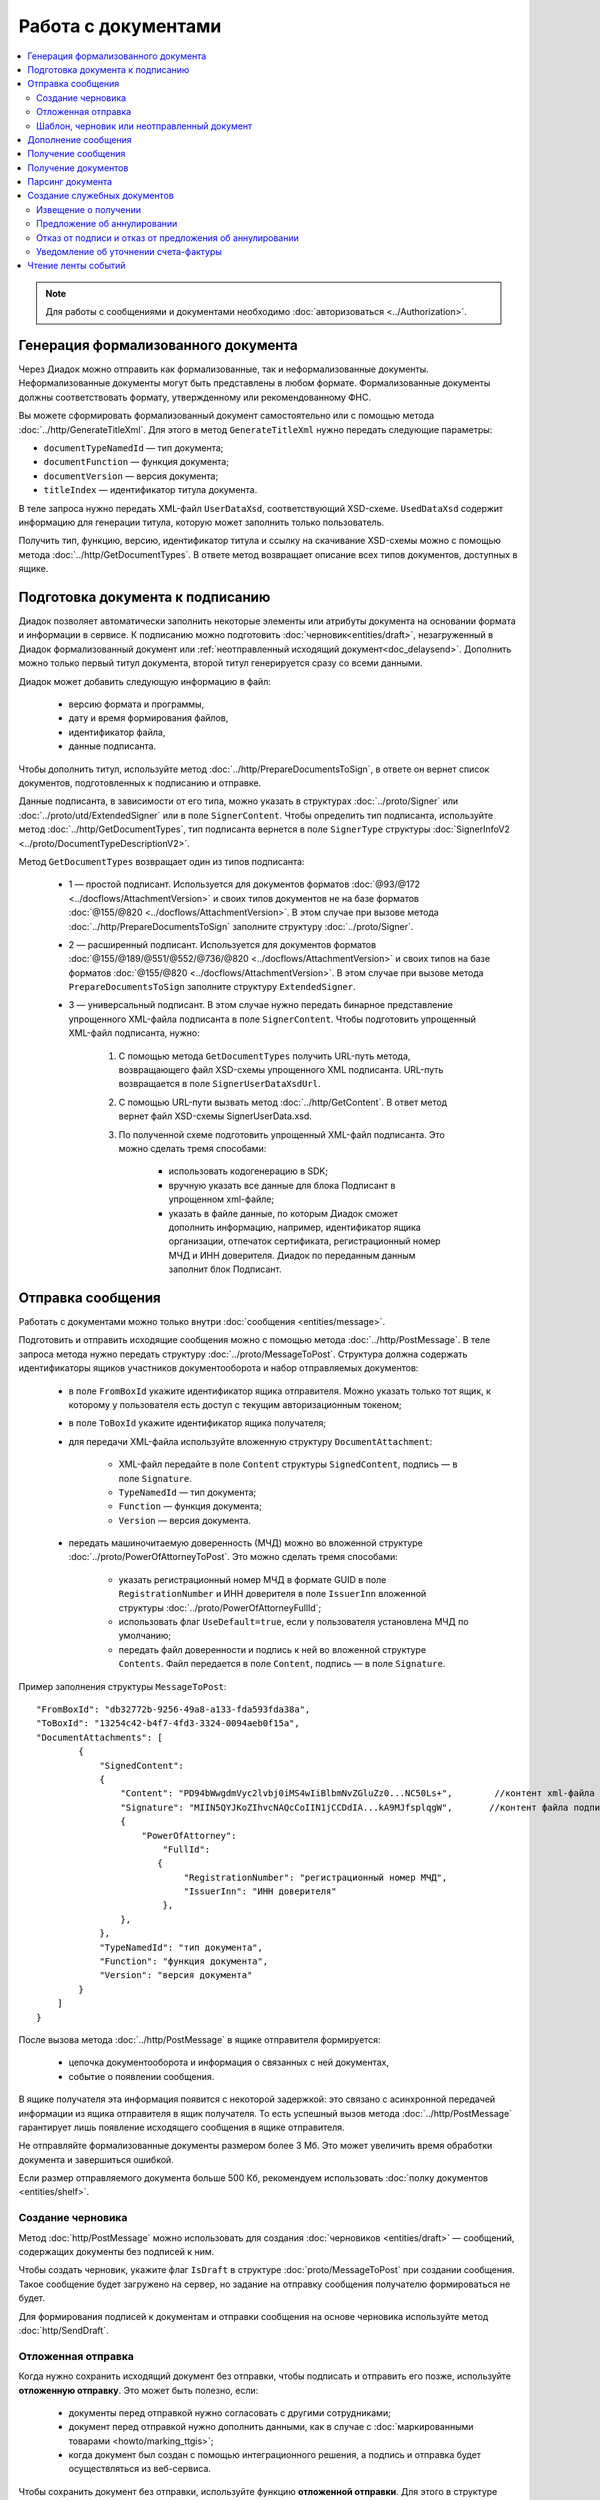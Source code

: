 Работа с документами
====================

.. contents:: :local:

.. note::

	Для работы с сообщениями и документами необходимо :doc:`авторизоваться <../Authorization>`.

Генерация формализованного документа
------------------------------------

Через Диадок можно отправить как формализованные, так и неформализованные документы. Неформализованные документы могут быть представлены в любом формате. Формализованные документы должны соответствовать формату, утвержденному или рекомендованному ФНС.

Вы можете сформировать формализованный документ самостоятельно или с помощью метода :doc:`../http/GenerateTitleXml`. Для этого в метод ``GenerateTitleXml`` нужно передать следующие параметры:

- ``documentTypeNamedId`` — тип документа;
- ``documentFunction`` — функция документа;
- ``documentVersion`` — версия документа;
- ``titleIndex`` — идентификатор титула документа.

В теле запроса нужно передать XML-файл ``UserDataXsd``, соответствующий XSD-схеме. ``UsedDataXsd`` содержит информацию для генерации титула, которую может заполнить только пользователь.

Получить тип, функцию, версию, идентификатор титула и ссылку на скачивание XSD-схемы можно с помощью метода :doc:`../http/GetDocumentTypes`. В ответе метод возвращает описание всех типов документов, доступных в ящике.

Подготовка документа к подписанию
---------------------------------

Диадок позволяет автоматически заполнить некоторые элементы или атрибуты документа на основании формата и информации в сервисе. К подписанию можно подготовить :doc:`черновик<entities/draft>`, незагруженный в Диадок формализованный документ или :ref:`неотправленный исходящий документ<doc_delaysend>`. Дополнить можно только первый титул документа, второй титул генерируется сразу со всеми данными.

Диадок может добавить следующую информацию в файл:

	- версию формата и программы,
	- дату и время формирования файлов,
	- идентификатор файла,
	- данные подписанта.

Чтобы дополнить титул, используйте метод :doc:`../http/PrepareDocumentsToSign`, в ответе он вернет список документов, подготовленных к подписанию и отправке.

Данные подписанта, в зависимости от его типа, можно указать в структурах :doc:`../proto/Signer` или :doc:`../proto/utd/ExtendedSigner` или в поле ``SignerContent``. Чтобы определить тип подписанта, используйте метод :doc:`../http/GetDocumentTypes`, тип подписанта вернется в поле ``SignerType`` структуры :doc:`SignerInfoV2 <../proto/DocumentTypeDescriptionV2>`.

Метод ``GetDocumentTypes`` возвращает один из типов подписанта:

	- 1 — простой подписант. Используется для документов форматов :doc:`@93/@172 <../docflows/AttachmentVersion>` и своих типов документов не на базе форматов :doc:`@155/@820 <../docflows/AttachmentVersion>`. В этом случае при вызове метода :doc:`../http/PrepareDocumentsToSign` заполните структуру :doc:`../proto/Signer`.
	- 2 — расширенный подписант. Используется для документов форматов :doc:`@155/@189/@551/@552/@736/@820 <../docflows/AttachmentVersion>` и своих типов на базе форматов :doc:`@155/@820 <../docflows/AttachmentVersion>`. В этом случае при вызове метода ``PrepareDocumentsToSign`` заполните структуру ``ExtendedSigner``.
	- 3 — универсальный подписант. В этом случае нужно передать бинарное представление упрощенного XML-файла подписанта в поле ``SignerContent``. Чтобы подготовить упрощенный XML-файл подписанта, нужно: 

		1. С помощью метода ``GetDocumentTypes`` получить URL-путь метода, возвращающего файл XSD-схемы упрощенного XML подписанта. URL-путь возвращается в поле ``SignerUserDataXsdUrl``.
		2. С помощью URL-пути вызвать метод :doc:`../http/GetContent`. В ответ метод вернет файл XSD-схемы SignerUserData.xsd.
		3. По полученной схеме подготовить упрощенный XML-файл подписанта. Это можно сделать тремя способами:
		
			- использовать кодогенерацию в SDK;
			- вручную указать все данные для блока Подписант в упрощенном xml-файле;
			- указать в файле данные, по которым Диадок сможет дополнить информацию, например, идентификатор ящика организации, отпечаток сертификата, регистрационный номер МЧД и ИНН доверителя. Диадок по переданным данным заполнит блок Подписант.

.. _doc_send:

Отправка сообщения
------------------

Работать с документами можно только внутри :doc:`сообщения <entities/message>`.

Подготовить и отправить исходящие сообщения можно с помощью метода :doc:`../http/PostMessage`. В теле запроса метода нужно передать структуру :doc:`../proto/MessageToPost`. Структура должна содержать идентификаторы ящиков участников документооборота и набор отправляемых документов:

	- в поле ``FromBoxId`` укажите идентификатор ящика отправителя. Можно указать только тот ящик, к которому у пользователя есть доступ с текущим авторизационным токеном;
	- в поле ``ToBoxId`` укажите идентификатор ящика получателя;
	- для передачи XML-файла используйте вложенную структуру ``DocumentAttachment``:

		- XML-файл передайте в поле ``Content`` структуры ``SignedContent``, подпись — в поле ``Signature``. 
		- ``TypeNamedId`` — тип документа;
		- ``Function`` — функция документа;
		- ``Version`` — версия документа.

	- передать машиночитаемую доверенность (МЧД) можно во вложенной структуре :doc:`../proto/PowerOfAttorneyToPost`. Это можно сделать тремя способами:

		- указать  регистрационный номер МЧД в формате GUID в поле ``RegistrationNumber`` и ИНН доверителя в поле ``IssuerInn`` вложенной структуры :doc:`../proto/PowerOfAttorneyFullId`;
		- использовать флаг ``UseDefault=true``, если у пользователя установлена МЧД по умолчанию;
		- передать файл доверенности и подпись к ней во вложенной структуре ``Contents``. Файл передается в поле ``Content``, подпись — в поле ``Signature``.

Пример заполнения структуры ``MessageToPost``:

::

    "FromBoxId": "db32772b-9256-49a8-a133-fda593fda38a",
    "ToBoxId": "13254c42-b4f7-4fd3-3324-0094aeb0f15a",
    "DocumentAttachments": [
            {
                "SignedContent":
                {
                    "Content": "PD94bWwgdmVyc2lvbj0iMS4wIiBlbmNvZGluZz0...NC50Ls+",        //контент xml-файла в кодировке base-64
                    "Signature": "MIIN5QYJKoZIhvcNAQcCoIIN1jCCDdIA...kA9MJfsplqgW",       //контент файла подписи в кодировке base-64
                    {
                        "PowerOfAttorney":
                            "FullId":
                           {
                                "RegistrationNumber": "регистрационный номер МЧД",
                                "IssuerInn": "ИНН доверителя"
                            },
                    },
                },
                "TypeNamedId": "тип документа",
                "Function": "функция документа",
                "Version": "версия документа"
            }
        ]
    }

После вызова метода :doc:`../http/PostMessage` в ящике отправителя формируется:

	- цепочка документооборота и информация о связанных с ней документах,
	- событие о появлении сообщения.

В ящике получателя эта информация появится с некоторой задержкой: это связано с асинхронной передачей информации из ящика отправителя в ящик получателя. То есть успешный вызов метода :doc:`../http/PostMessage` гарантирует лишь появление исходящего сообщения в ящике отправителя.

Не отправляйте формализованные документы размером более 3 Мб. Это может увеличить время обработки документа и завершиться ошибкой.

Если размер отправляемого документа больше 500 Кб, рекомендуем использовать :doc:`полку документов <entities/shelf>`.

.. _doc_draft:

Создание черновика
~~~~~~~~~~~~~~~~~~

Метод :doc:`http/PostMessage` можно использовать для создания :doc:`черновиков <entities/draft>` — сообщений, содержащих документы без подписей к ним.

Чтобы создать черновик, укажите флаг ``IsDraft`` в структуре :doc:`proto/MessageToPost` при создании сообщения. Такое сообщение будет загружено на сервер, но задание на отправку сообщения получателю формироваться не будет.

Для формирования подписей к документам и отправки сообщения на основе черновика используйте метод :doc:`http/SendDraft`.

.. _doc_delaysend:

Отложенная отправка
~~~~~~~~~~~~~~~~~~~

Когда нужно сохранить исходящий документ без отправки, чтобы подписать и отправить его позже, используйте **отложенную отправку**.
Это может быть полезно, если:

	- документы перед отправкой нужно согласовать с другими сотрудниками;
	- документ перед отправкой нужно дополнить данными, как в случае с :doc:`маркированными товарами <howto/marking_ttgis>`;
	- когда документ был создан с помощью интеграционного решения, а подпись и отправка будет осуществляться из веб-сервиса.

Чтобы сохранить документ без отправки, используйте функцию **отложенной отправки**.
Для этого в структуре :doc:`proto/MessageToPost` установите флаг ``DelaySend``. При вызове метода :doc:`http/PostMessage` документ с этим флагом будет сохранен в разделе исходящих документов. Такой документ называется **исходящим неотправленным документом**.

Если перед отправкой нужно отредактировать документ, используйте :ref:`настройки редактирования <editing_settings>`. Для этого в поле ``MessageToPost.DocumentAttachment.EditingSettingId`` укажите значение идентификатора настройки редактирования, полученного у вашего менеджера.

Чтобы согласовать исходящий неотправленный документ, используйте метод :doc:`http/PostMessagePatch`. Если никаких действий с документом больше не требуется, его можно подписать и отправить с помощью метода :doc:`http/PostMessagePatch`.
	
Исходящий неотправленный документ можно найти с помощью метода :doc:`http/GetDocuments`. Для этого в запросе используйте фильтр ``DocumentStatus = WaitingForSenderSignature``.

Отличия исходящего неотправленного документа от других сущностей приведено в :ref:`таблице <template_draft_delaysend>`.

У исходящего неотправленного документ есть ограничения:

- под таким документом не может быть подписи или запроса на подпись по доверенности,
- нельзя изменить содержимое документа и реквизиты получателя, за исключением документов с :ref:`настройками редактирования <editing_settings>`.


.. _template_draft_delaysend:

Шаблон, черновик или неотправленный документ
~~~~~~~~~~~~~~~~~~~~~~~~~~~~~~~~~~~~~~~~~~~~

Используйте :doc:`шаблон <entities/template>`, :doc:`черновик <entities/draft>` или :ref:`исходящий неотправленный документ <doc_delaysend>` в подходящих для этого сценариях. Ниже в таблице приведены различия этих сущностей.

.. table:: Различия черновика, шаблона и исходящего неотправленного документа

	+---------------------------------+-----------------------------------------------------+---------------------------------------+----------------------------------------------------+
	|                                 | Шаблон                                              | Черновик                              | Исходящий неотправленный документ                  |
	+=================================+=====================================================+=======================================+====================================================+
	| Свойства                        | Сообщение без подписей. На его основе можно создать | «Заготовка» документа, т.е. сущность, | Уже готовый к отправке документ, сохраненный в     |
	|                                 | один или несколько документов — в зависимости от    | на основе которой можно создать один  | разделе «Исходящие».                               |
	|                                 | настроек.                                           | документ.                             | Имеет статус «Требуется подписать и отправить».    |
	|                                 | С шаблоном можно работать в своем ящике или         |                                       |                                                    |
	|                                 | отправить контрагенту.                              |                                       |                                                    |
	+---------------------------------+-----------------------------------------------------+---------------------------------------+----------------------------------------------------+
	| Где хранится                    | в ящике отправителя или получателя                  | в ящике отправителя                   | в ящике отправителя                                |
	+---------------------------------+-----------------------------------------------------+---------------------------------------+----------------------------------------------------+
	| Можно ли редактировать перед    | да, если указаны                                    | нет                                   | да, если указаны                                   |
	| отправкой                       | :ref:`настройки редактирования <editing_settings>`  |                                       | :ref:`настройки редактирования <editing_settings>` |
	+---------------------------------+-----------------------------------------------------+---------------------------------------+----------------------------------------------------+
	| Что будет после отправки        | в зависимости от настроек:                          | черновик будет удален                 | будет отправлен контрагенту                        |
	|                                 |                                                     |                                       |                                                    |
	|                                 | - если шаблон одноразовый, то он будет удален       |                                       |                                                    |
	|                                 |   после создания документа;                         |                                       |                                                    |
	|                                 | - если шаблон многоразовый, то он продолжит         |                                       |                                                    |
	|                                 |   существовать после создания документа.            |                                       |                                                    |
	+---------------------------------+-----------------------------------------------------+---------------------------------------+----------------------------------------------------+

Дополнение сообщения
--------------------

Сформированные сообщения можно дополнять служебными документами с помощью метода :doc:`http/PostMessagePatch`, в который передается структура :doc:`proto/MessagePatchToPost`. Эта структура должна содержать идентификатор :doc:`ящика <entities/box>`, хранящего сообщение, и идентификатор цепочки документооборота, которую нужно дополнить новым документом.
Пользователь, вызывающий метод, должен иметь доступ к ящику, в котором хранится сообщение.

Пример заполнения структуры :doc:`../proto/MessagePatchToPost`:

::

    "BoxId": "db32772b-9256-49a8-a133-fda593fda38a",
    "MessageId": "bbcedb0d-ce34-4e0d-b321-3f600c920935",
    "RecipientTitles": [
            {
                "ParentEntityId":"30cf2c07-7297-4d48-bc6f-ca7a80e2cf95&",
                "SignedContent":
                {
                    "Content": "PD94bWwgdmVyc2l...LDQudC7Pg==",        //контент xml-файла в кодировке base-64
                    "Signature": "MIIN5QYJKoZIhvc...KsTM6zixgz"        //контент файла подписи в кодировке base-64
                }
            }
        ]
    }

В результате работы метода сообщение будет обновлено в ящиках всех участников документооборота. В ящике получателя обновление может произойти с задержкой.

Получение сообщения
-------------------

Чтобы получить информацию о текущем состоянии сообщения и о документах, составляющих цепочку документооборота, используйте метод :doc:`http/GetMessage`. Он возвращает структуру :doc:`proto/Message`.

Структура :doc:`proto/Message` может содержать документы, сформированные в разное время разными организациями: например, в одну структуру могут попасть исходящий документ одной организации и подпись к нему, поставленная представителем другой организации.

Чтобы получить содержимое конкретного документа из сообщения, используйте метод :doc:`http/GetEntityContent`. В него нужно передать идентификаторы ящика, сообщения и :doc:`сущности <entities/entity>`, т.е. значения полей ``boxId`` и ``messageId`` структуры :doc:`proto/Message` и поля ``entityId`` структуры :doc:`Entity <proto/Entity message>`.

Получение документов
--------------------

Получить документы можно с помощью следующих методов:

	- :doc:`../http/GetDocuments` — позволяет получить список документов, удовлетворяющих заданным фильтрам. Например, можно запросить список всех входящих счетов-фактур от указанного контрагента за определенный период.
	- :doc:`../http/GetDocument` — позволяет получить всю информацию о документе по его идентификатору.

Метод ``GetDocuments`` позволяет отфильтровать документы по:

	- типу (счет-фактура, акт сверки, акт ТОРГ-2 и т.д.), классу (входящие, исходящие, внутренние, отправленные через промежуточного получателя) и статусу. Для этого используйте параметр ``filterCategory``;
	- контрагенту, для этого используйте параметр ``counteragentBoxId``;
	- подразделению. Для фильтрации по подразделению отправителя используйте параметр ``fromDepartmentId``, по подразделению получателя — ``toDepartmentId``;
	- времени или дате отправки или получения. Параметры ``timestampFromTicks`` и ``timestampToTicks`` задают интервал, в котором должна находиться метка времени документа. Параметры ``fromDocumentDate`` и ``toDocumentDate`` задают интервал, в котором должен находиться реквизит «Дата документа».

В теле ответа метод вернет список документов в виде структуры ``DocumentList`` с вложенной структурой ``Document``.

Метод ``GetDocuments`` не возвращает содержимое документов — только информацию о них. Чтобы получить содержимое документов, используйте методы :doc:`../http/GetDocument` или :doc:`../http/GetMessage`. В методы нужно передать идентификаторы ``MessageId`` и ``EntityId`` из структуры ``Document``, которую возвращает метод ``GetDocuments``.

Парсинг документа
-----------------

Метод парсинга позволяет получить из xml-файла документа упрощенный xml ``UserDataXml``. Парсинг документа можно использовать, например, чтобы получить данные из предыдущих титулов для генерации титулов последующих участников или чтобы загрузить данные из него в свою учетную систему. Распарсить документ можно с помощью метода :doc:`../http/ParseTitleXml`.

Для парсинга нужны тип, функция, версия и идентификатор титула. Их можно узнать из ответов методов:

- :doc:`../http/GetNewEvents`,
- :doc:`../http/GetMessage`,
- :doc:`../http/GetDocument`,
- :doc:`../http/GetDocflowEvents_V3`,
- :doc:`../http/GetDocflows_V3`.

Также информацию можно получить по xml-файлу титула с помощью метода :doc:`../http/DetectDocumentTitles`: для этого в теле запроса метода передайте бинарное содержимое документа.

Создание служебных документов
-----------------------------

Диадок позволяет сгенерировать следующие ответные документы:

	- извещение о получении (ИоП),
	- предложение об аннулировании,
	- отказ от подписи,
	- отказ от предложения об аннулировании,
	- уведомление об уточнении счета-фактуры (УоУ).

Извещение о получении
~~~~~~~~~~~~~~~~~~~~~

Возможность отправки ИоП задается в свойствах :doc:`вида документооборота <docflows/Workflows>`.

Сгенерировать извещение о получении можно с помощью метода :doc:`../http/GenerateReceiptXml`. Для генерации потребуются:

- идентификатор документа ``AttachmentId``, на который формируется ИоП,
- идентификатор сообщения ``MessageId``, в котором отправлен документ, 
- xml-файл универсального подписанта, сформированный в соответствии с :download:`XSD-схемой <xsd/TechnologicalSigner133UserContract1505.xsd>`.

В ответе метод вернет сформированный XML-файл извещения.

Предложение об аннулировании
~~~~~~~~~~~~~~~~~~~~~~~~~~~~

Если вы обнаружили ошибки в отправленном документе, его можно аннулировать. Для этого сгенерируйте и отправьте предложение об аннулировании. 

Сгенерировать предложение об аннулировании можно с помощью метода :doc:`../http/GenerateRevocationRequestXml`. Для генерации потребуются:

- идентификатор документа ``AttachmentId``, на который формируется предложение об аннулировании
- идентификатор сообщения ``MessageId``.

Можно отправить предложение об аннулировании форматов 1.01 и 1.02. При генерации можно указать комментарий и данные подписанта.

В ответе метод вернет сформированный XML-файл предложения об аннулировании.

Отказ от подписи и отказ от предложения об аннулировании
~~~~~~~~~~~~~~~~~~~~~~~~~~~~~~~~~~~~~~~~~~~~~~~~~~~~~~~~

Сгенерировать отказ можно с помощью метода :doc:`../http/GenerateSignatureRejectionXml`. Для генерации потребуются:

- идентификатор документа ``AttachmentId``, на который формируется отказ,
- идентификатор сообщения ``MessageId``, в котором отправлен документ,
- xml-файл универсального подписанта, сформированный в соответствии с :download:`XSD-схемой <xsd/TechnologicalSigner133UserContract1505.xsd>`.

Можно указать комментарий к отказу длиной не более 5000 символов.

В ответе метод вернет сформированный XML-файл отказа.

Уведомление об уточнении счета-фактуры
~~~~~~~~~~~~~~~~~~~~~~~~~~~~~~~~~~~~~~

Чтобы создать запрос на исправление или корректировку счета-фактуры, сгенерируйте и отправьте уведомление об уточнении.

Сгенерировать уведомление об уточнении можно с помощью метода :doc:`../http/GenerateInvoiceCorrectionRequestXml`. Для генерации потребуются:

- идентификатор документа ``AttachmentId``, на который формируется ИоП,
- идентификатор сообщения ``MessageId``, в котором отправлен документ,
- xml-файл универсального подписанта, сформированный в соответствии с :download:`XSD-схемой <xsd/TechnologicalSigner133UserContract1505.xsd>`.

Также обязательно нужно написать текст уведомления длиной не более 20000 символов.

В ответе метод вернет сформированный XML-файл уведомления.


Чтение ленты событий
--------------------

Состояние каждого :doc:`ящика <entities/box>` в Диадоке может изменяться только в следующих случаях:

- в ящике формируется новая цепочка документооборота, т.е. появляется новое сообщение;
- дополняется уже существующая в ящике цепочка документооборота, т.е. дополняется существующее сообщение.

Уже хранящаяся в ящике информация не может быть изменена: она может быть только дополнена. Все модификации ящика упорядочиваются хронологически.
Эти модификации в Диадоке называются **событиями**. События соответствуют изменениям, произошедшим в ящике.

Чтобы получить информацию о новых событиях, используйте метод :doc:`../http/GetNewEvents`. Этот метод возвращает хронологически упорядоченный список всех событий :doc:`../proto/BoxEvent`, произошедших в указанном ящике. Метод не возвращает содержимое документов — только информацию об изменениях в ящике. Метод может фильтровать изменения в ящике по: подразделению, типу сообщения, типу документа, направлению документа и контрагенту.